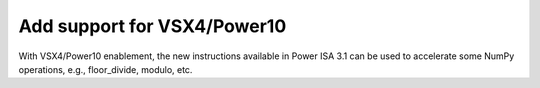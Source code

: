 Add support for VSX4/Power10
----------------------------------------------
With VSX4/Power10 enablement, the new instructions available in 
Power ISA 3.1 can be used to accelerate some NumPy operations, 
e.g., floor_divide, modulo, etc.
